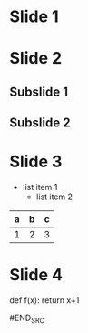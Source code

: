 #+REVEAL_ROOT: https://cdn.jsdelivr.net/npm/reveal.js
* Slide 1
* Slide 2
** Subslide 1
** Subslide 2
* Slide 3
  - list item 1
    - list item 2
| a | b | c |
|---+---+---|
| 1 | 2 | 3 |
|---+---+---|
* Slide 4
  #+BEGIN_SRC python
    def f(x):
        return x+1

#END_SRC




